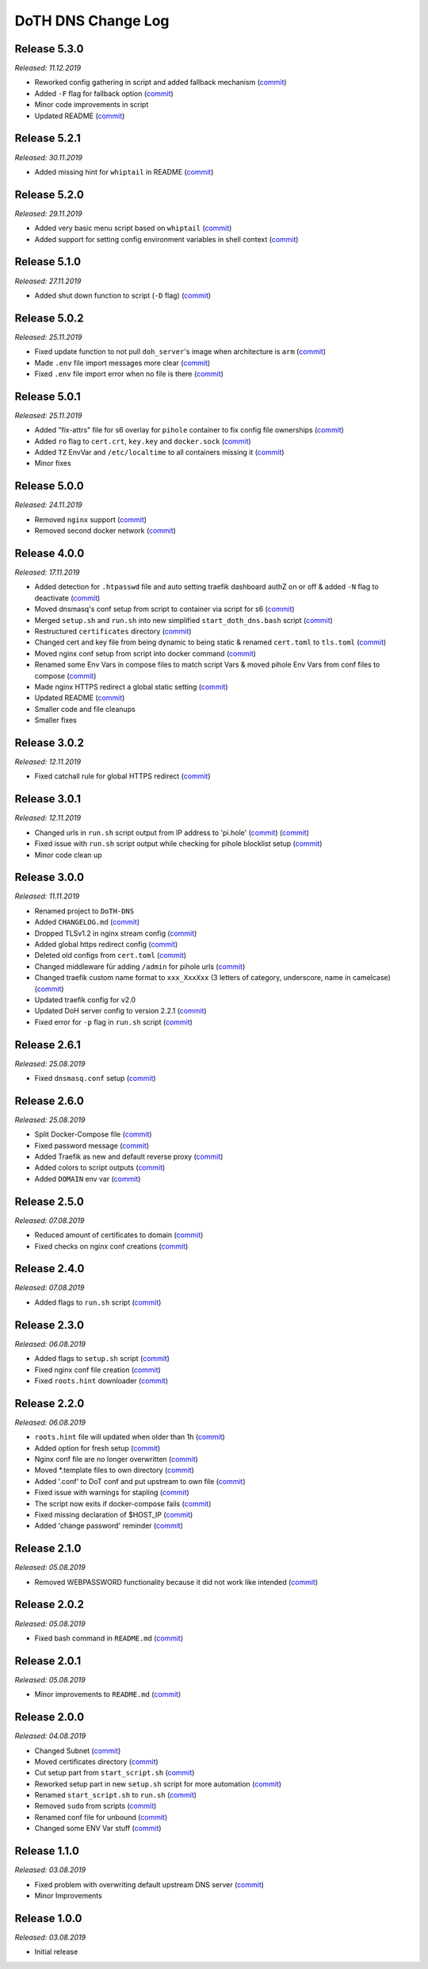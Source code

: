 .. _changelog:

DoTH DNS Change Log
===================


.. _changelog_530:

Release 5.3.0
-------------
*Released: 11.12.2019*

- Reworked config gathering in script and added fallback mechanism (`commit <https://github.com/Cielquan/DoTH-DNS/commit/30a33776a36d2fc44465710c8335958248b1ad37>`__)
- Added ``-F`` flag for fallback option (`commit <https://github.com/Cielquan/DoTH-DNS/commit/ef9677ef8d089ca5b5ad6e221b8601cc1c5e0c4d>`__)
- Minor code improvements in script
- Updated README (`commit <https://github.com/Cielquan/DoTH-DNS/commit/359eed77a263d1d0efd82444f1d33aaaf5ad05cd>`__)


.. _changelog__521:

Release 5.2.1
-------------
*Released: 30.11.2019*

- Added missing hint for ``whiptail`` in README (`commit <https://github.com/Cielquan/DoTH-DNS/commit/f389e3ab123a64066b67acaf2a33c6a80bf1c139>`__)


.. _changelog__520:

Release 5.2.0
-------------
*Released: 29.11.2019*

- Added very basic menu script based on ``whiptail`` (`commit <https://github.com/Cielquan/DoTH-DNS/commit/f2805004ca10a73f1dedef11023b1cdab371c3a5>`__)
- Added support for setting config environment variables in shell context (`commit <https://github.com/Cielquan/DoTH-DNS/commit/8cff59eb92ef03a4874b51b0d6a70ff527e4767e>`__)


.. _changelog__510:

Release 5.1.0
-------------
*Released: 27.11.2019*

- Added shut down function to script (``-D`` flag) (`commit <https://github.com/Cielquan/DoTH-DNS/commit/2d00c4c7c751f746cc577b869244a125a3153b8f>`__)


.. _changelog__502:

Release 5.0.2
-------------
*Released: 25.11.2019*

- Fixed update function to not pull ``doh_server``'s image when architecture is ``arm`` (`commit <https://github.com/Cielquan/DoTH-DNS/commit/5969d1e394212c647fd2f43e42889485cc08d584>`__)
- Made ``.env`` file import messages more clear (`commit <https://github.com/Cielquan/DoTH-DNS/commit/ae21fc2a2e1deef6d2c2408338285287005178c7>`__)
- Fixed ``.env`` file import error when no file is there (`commit <https://github.com/Cielquan/DoTH-DNS/commit/6b84f3026679bc361c8c4f79e4ddd25b7877c9fe>`__)


.. _changelog__501:

Release 5.0.1
-------------
*Released: 25.11.2019*

- Added "fix-attrs" file for s6 overlay for ``pihole`` container to fix config file ownerships (`commit <https://github.com/Cielquan/DoTH-DNS/commit/f4b302f57670a34331f547256a53abff3cbd1744>`__)
- Added ``ro`` flag to ``cert.crt``, ``key.key`` and ``docker.sock`` (`commit <https://github.com/Cielquan/DoTH-DNS/commit/34d55434e821eddf8a202f2990906ed52cca617a>`__)
- Added ``TZ`` EnvVar and ``/etc/localtime`` to all containers missing it (`commit <https://github.com/Cielquan/DoTH-DNS/commit/2629da5b0decfbcdb8e7c6bc6a2fae3d3c06609c>`__)
- Minor fixes


.. _changelog__500:

Release 5.0.0
-------------
*Released: 24.11.2019*

- Removed ``nginx`` support (`commit <https://github.com/Cielquan/DoTH-DNS/commit/e63567409815e0c511353baee5593a9d888f4d43>`__)
- Removed second docker network (`commit <https://github.com/Cielquan/DoTH-DNS/commit/4beb000a6d79e01eff459d09816aa3fc3ae2d60b>`__)


.. _changelog__400:

Release 4.0.0
-------------
*Released: 17.11.2019*

- Added detection for ``.htpasswd`` file and auto setting traefik dashboard authZ on or off & added ``-N`` flag to deactivate (`commit <https://github.com/Cielquan/DoTH-DNS/commit/51d24cef59aeb485e7b403fea9e996424d34bd9b>`__)
- Moved dnsmasq's conf setup from script to container via script for s6 (`commit <https://github.com/Cielquan/DoTH-DNS/commit/0971352710634728599221745460ed3260b2419e>`__)
- Merged ``setup.sh`` and ``run.sh`` into new simplified ``start_doth_dns.bash`` script (`commit <https://github.com/Cielquan/DoTH-DNS/commit/1442597736ff25eeeafc587345d2500a824d7d6e>`__)
- Restructured ``certificates`` directory (`commit <https://github.com/Cielquan/DoTH-DNS/commit/43991d4091c3df069d7e3ba16f8aed83b8537cae>`__)
- Changed cert and key file from being dynamic to being static & renamed ``cert.toml`` to ``tls.toml`` (`commit <https://github.com/Cielquan/DoTH-DNS/commit/32ae66d1b0290c04129e4c8f3a412c341bf4393d>`__)
- Moved nginx conf setup from script into docker command (`commit <https://github.com/Cielquan/DoTH-DNS/commit/4848143d21287dda2605724b45d3c4b16cf0c3ae>`__)
- Renamed some Env Vars in compose files to match script Vars & moved pihole Env Vars from conf files to compose (`commit <https://github.com/Cielquan/DoTH-DNS/commit/a54283a593ce9252f6756cec90a9fec67003e6fd>`__)
- Made nginx HTTPS redirect a global static setting (`commit <https://github.com/Cielquan/DoTH-DNS/commit/b0ff0723df0cef27712d5e016621842bbea23599>`__)
- Updated README (`commit <https://github.com/Cielquan/DoTH-DNS/commit/490a72a0dfd25ec88fe76535edf6ea7724fed556>`__)
- Smaller code and file cleanups
- Smaller fixes


.. _changelog__302:

Release 3.0.2
-------------
*Released: 12.11.2019*

- Fixed catchall rule for global HTTPS redirect (`commit <https://github.com/Cielquan/DoTH-DNS/commit/15cc7c9306e05c4361d8477272db0dc50af29d0c>`__)


.. _changelog__301:

Release 3.0.1
-------------
*Released: 12.11.2019*

- Changed urls in ``run.sh`` script output from IP address to 'pi.hole' (`commit <https://github.com/Cielquan/DoTH-DNS/commit/cca5f92366388119563c9a5bb33039c702205f6f>`__) (`commit <https://github.com/Cielquan/DoTH-DNS/commit/28b2536bd7d493a0d61c19b2c2bcdff51f1484d9>`__)
- Fixed issue with ``run.sh`` script output while checking for pihole blocklist setup (`commit <https://github.com/Cielquan/DoTH-DNS/commit/7498f82113ff8f613268ecbad5c1f0429eb8dfc8>`__)
- Minor code clean up


.. _changelog__300:

Release 3.0.0
-------------
*Released: 11.11.2019*

- Renamed project to ``DoTH-DNS``
- Added ``CHANGELOG.md`` (`commit <https://github.com/Cielquan/DoTH-DNS/commit/6e8dada6eaa2316508b4d95bc658cde900969d0b>`__)
- Dropped TLSv1.2 in nginx stream config (`commit <https://github.com/Cielquan/DoTH-DNS/commit/0ab8f5f83ac02a7ccc70df8d7b7e0508ba2cb008>`__)
- Added global https redirect config (`commit <https://github.com/Cielquan/DoTH-DNS/commit/05a2cd61040724960348a3a5d879056f84734530>`__)
- Deleted old configs from ``cert.toml`` (`commit <https://github.com/Cielquan/DoTH-DNS/commit/84375bccb4141bbb80267582a3211e29ee155d52>`__)
- Changed middleware für adding ``/admin`` for pihole urls (`commit <https://github.com/Cielquan/DoTH-DNS/commit/34f6dde5f46a8f4b6500dcd2f0ef7dd8ee95040b>`__)
- Changed traefik custom name format to ``xxx_XxxXxx`` (3 letters of category, underscore, name in camelcase) (`commit <https://github.com/Cielquan/DoTH-DNS/commit/f90d70f4941edcf2f4d34c2cc3f78508249ac17e>`__)
- Updated traefik config for v2.0
- Updated DoH server config to version 2.2.1 (`commit <https://github.com/Cielquan/DoTH-DNS/commit/212c9e6f3a5688ba40a071b75fb7081a619a1c1c>`__)
- Fixed error for ``-p`` flag in ``run.sh`` script (`commit <https://github.com/Cielquan/DoTH-DNS/commit/1eae3b5fb8658022153dc02743887994aa59b447>`__)


.. _changelog__261:

Release 2.6.1
-------------
*Released: 25.08.2019*

- Fixed ``dnsmasq.conf`` setup (`commit <https://github.com/Cielquan/DoTH-DNS/commit/5e7f2b0526accb7f2e1faf892962b0a697906c38>`__)


.. _changelog__260:

Release 2.6.0
-------------
*Released: 25.08.2019*

- Split Docker-Compose file (`commit <https://github.com/Cielquan/DoTH-DNS/commit/ea00a3ebfc946ff858d84a02ae2d9678cb502b14>`__)
- Fixed password message (`commit <https://github.com/Cielquan/DoTH-DNS/commit/5f2f5f0b1d3217132172ea2946c108339f26b596>`__)
- Added Traefik as new and default reverse proxy (`commit <https://github.com/Cielquan/DoTH-DNS/commit/f7f680b1306b5fea358d5d78e90e3ec4111c6ae0>`__)
- Added colors to script outputs (`commit <https://github.com/Cielquan/DoTH-DNS/commit/f7f680b1306b5fea358d5d78e90e3ec4111c6ae0>`__)
- Added ``DOMAIN`` env var (`commit <https://github.com/Cielquan/DoTH-DNS/commit/7439e7b6e2a02b462b2f7a351c94616eaa8b711f>`__)


.. _changelog__250:

Release 2.5.0
-------------
*Released: 07.08.2019*

- Reduced amount of certificates to domain (`commit <https://github.com/Cielquan/DoTH-DNS/commit/031d52ddf0098bca91c62c904e44da414df20fa5>`__)
- Fixed checks on nginx conf creations (`commit <https://github.com/Cielquan/DoTH-DNS/commit/cf832e506cd6bf2c5d955e49a37e963a7b5725bf>`__)


.. _changelog__240:

Release 2.4.0
-------------
*Released: 07.08.2019*

- Added flags to ``run.sh`` script (`commit <https://github.com/Cielquan/DoTH-DNS/commit/c4232efdb2cdae87a49ecb328e49eea7fd06287e>`__)


.. _changelog__230:

Release 2.3.0
-------------
*Released: 06.08.2019*

- Added flags to ``setup.sh`` script (`commit <https://github.com/Cielquan/DoTH-DNS/commit/0c58e1ac135e17b1137ee3ee649a3c4a35dc6727>`__)
- Fixed nginx conf file creation (`commit <https://github.com/Cielquan/DoTH-DNS/commit/636c0a4ea60df39dd03007133995abcfb5dd22fb>`__)
- Fixed ``roots.hint`` downloader (`commit <https://github.com/Cielquan/DoTH-DNS/commit/535cc44eaad24c4143c3e7eb01836887d0676d3a>`__)


.. _changelog__220:

Release 2.2.0
-------------
*Released: 06.08.2019*

- ``roots.hint`` file will updated when older than 1h (`commit <https://github.com/Cielquan/DoTH-DNS/commit/55eb020d321f2c921a76238377710e71b113aaab>`__)
- Added option for fresh setup (`commit <https://github.com/Cielquan/DoTH-DNS/commit/55eb020d321f2c921a76238377710e71b113aaab>`__)
- Nginx conf file are no longer overwritten (`commit <https://github.com/Cielquan/DoTH-DNS/commit/23d62361fd91835265b69caff16a4b9c8203df3b>`__)
- Moved \*.template files to own directory (`commit <https://github.com/Cielquan/DoTH-DNS/commit/8ca4b4ef55a352d54f85e3823abc775fcd800d83>`__)
- Added '.conf' to DoT conf and put upstream to own file (`commit <https://github.com/Cielquan/DoTH-DNS/commit/8ca4b4ef55a352d54f85e3823abc775fcd800d83>`__)
- Fixed issue with warnings for stapling (`commit <https://github.com/Cielquan/DoTH-DNS/commit/8ca4b4ef55a352d54f85e3823abc775fcd800d83>`__)
- The script now exits if docker-compose fails (`commit <https://github.com/Cielquan/DoTH-DNS/commit/e6452effbe2d1a4e31faba9a2dfab816b4d26804>`__)
- Fixed missing declaration of $HOST_IP (`commit <https://github.com/Cielquan/DoTH-DNS/commit/e6452effbe2d1a4e31faba9a2dfab816b4d26804>`__)
- Added 'change password' reminder (`commit <https://github.com/Cielquan/DoTH-DNS/commit/e6452effbe2d1a4e31faba9a2dfab816b4d26804>`__)


.. _changelog__210:

Release 2.1.0
-------------
*Released: 05.08.2019*

- Removed WEBPASSWORD functionality because it did not work like intended (`commit <https://github.com/Cielquan/DoTH-DNS/commit/c603ec96cc13dbab748c1a504f414e8afe2b9a36>`__)


.. _changelog__202:

Release 2.0.2
-------------
*Released: 05.08.2019*

- Fixed bash command in ``README.md`` (`commit <https://github.com/Cielquan/DoTH-DNS/commit/ed86aaa2718ab33c885b27b3f153b6465cfcda79>`__)


.. _changelog__201:

Release 2.0.1
-------------
*Released: 05.08.2019*

- Minor improvements to ``README.md`` (`commit <https://github.com/Cielquan/DoTH-DNS/commit/d254424dedd7053b2aece03939c78eb70970d376>`__)


.. _changelog__200:

Release 2.0.0
-------------
*Released: 04.08.2019*

- Changed Subnet (`commit <https://github.com/Cielquan/DoTH-DNS/commit/a5bb6e659ba528922d122e3d669d7459563b1e89>`__)
- Moved certificates directory (`commit <https://github.com/Cielquan/DoTH-DNS/commit/7866d6fd71c5ac6cf9f56666591016c190087ce8>`__)
- Cut setup part from ``start_script.sh`` (`commit <https://github.com/Cielquan/DoTH-DNS/commit/dcfdb203eb28787aaa81362eee7d2acef409d2bd>`__)
- Reworked setup part in new ``setup.sh`` script for more automation (`commit <https://github.com/Cielquan/DoTH-DNS/commit/a58be8d660321be2d3a8e219ea632ab31ea2279f>`__)
- Renamed ``start_script.sh`` to ``run.sh`` (`commit <https://github.com/Cielquan/DoTH-DNS/commit/f1d537651b147ab106b57d0c7e8a397a556dcb9a>`__)
- Removed ``sudo`` from scripts (`commit <https://github.com/Cielquan/DoTH-DNS/commit/7e8ff35ac7e372e3941fab32b957074d522fa8a6>`__)
- Renamed conf file for unbound (`commit <https://github.com/Cielquan/DoTH-DNS/commit/0c78b24dd82c1aae2709acd80c3a77396228ac5a>`__)
- Changed some ENV Var stuff (`commit <https://github.com/Cielquan/DoTH-DNS/commit/93f1b97fc71de90f9da73a54aae54254e67acfb5>`__)


.. _changelog__110:

Release 1.1.0
-------------
*Released: 03.08.2019*

- Fixed problem with overwriting default upstream DNS server (`commit <https://github.com/Cielquan/DoTH-DNS/commit/5fccc19555f6a4fc353a707f780bd734985d8e82>`__)
- Minor Improvements


.. _changelog__100:

Release 1.0.0
-------------
*Released: 03.08.2019*

- Initial release
